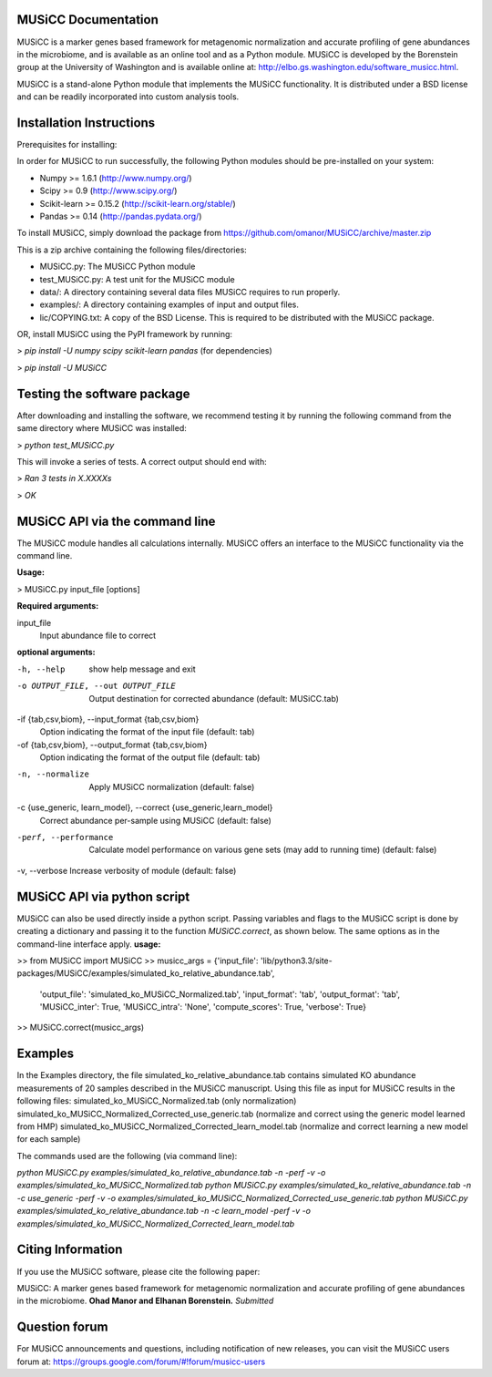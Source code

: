 
====================
MUSiCC Documentation
====================

MUSiCC is a marker genes based framework for metagenomic normalization and accurate profiling of gene abundances in the microbiome,
and is available as an online tool and as a Python module. MUSiCC is developed by the Borenstein group at the University of Washington and is available online at: 
http://elbo.gs.washington.edu/software_musicc.html.

MUSiCC is a stand-alone Python module that implements the MUSiCC functionality. It is distributed under a BSD license and can be readily incorporated into custom analysis tools.

=========================
Installation Instructions
=========================
Prerequisites for installing:

In order for MUSiCC to run successfully, the following Python modules should be pre-installed on your system:

- Numpy >= 1.6.1 (http://www.numpy.org/)
- Scipy >= 0.9 (http://www.scipy.org/)
- Scikit-learn >= 0.15.2 (http://scikit-learn.org/stable/)
- Pandas >= 0.14 (http://pandas.pydata.org/)

To install MUSiCC, simply download the package from https://github.com/omanor/MUSiCC/archive/master.zip

This is a zip archive containing the following files/directories:

- MUSiCC.py: The MUSiCC Python module
- test_MUSiCC.py: A test unit for the MUSiCC module
- data/: A directory containing several data files MUSiCC requires to run properly.
- examples/: A directory containing examples of input and output files.
- lic/COPYING.txt: A copy of the BSD License. This is required to be distributed with the MUSiCC package.

OR, install MUSiCC using the PyPI framework by running:

> *pip install -U numpy scipy scikit-learn pandas* (for dependencies)

> *pip install -U MUSiCC*

============================
Testing the software package
============================

After downloading and installing the software, we recommend testing it by running the following command
from the same directory where MUSiCC was installed:

> *python test_MUSiCC.py*

This will invoke a series of tests. A correct output should end with:

> *Ran 3 tests in X.XXXXs*

> *OK*

===============================
MUSiCC API via the command line
===============================
The MUSiCC module handles all calculations internally.
MUSiCC offers an interface to the MUSiCC functionality via the command line.

**Usage:**

> MUSiCC.py input_file [options]

**Required arguments:**

input_file
    Input abundance file to correct

**optional arguments:**

-h, --help
    show help message and exit

-o OUTPUT_FILE, --out OUTPUT_FILE
    Output destination for corrected abundance (default: MUSiCC.tab)

-if {tab,csv,biom}, --input_format {tab,csv,biom}
    Option indicating the format of the input file (default: tab)

-of {tab,csv,biom}, --output_format {tab,csv,biom}
    Option indicating the format of the output file (default: tab)

-n, --normalize
    Apply MUSiCC normalization (default: false)

-c {use_generic, learn_model}, --correct {use_generic,learn_model}
    Correct abundance per-sample using MUSiCC (default: false)

-perf, --performance
    Calculate model performance on various gene sets (may add to running time) (default: false)

-v, --verbose
Increase verbosity of module (default: false)


============================
MUSiCC API via python script
============================
MUSiCC can also be used directly inside a python script. Passing variables and flags to the MUSiCC script is done by
creating a dictionary and passing it to the function *MUSiCC.correct*, as shown below. The same options as in the
command-line interface apply.
**usage:**

>> from MUSiCC import MUSiCC
>> musicc_args = {'input_file': 'lib/python3.3/site-packages/MUSiCC/examples/simulated_ko_relative_abundance.tab',
                  'output_file': 'simulated_ko_MUSiCC_Normalized.tab', 'input_format': 'tab', 'output_format': 'tab', 'MUSiCC_inter': True,
                  'MUSiCC_intra': 'None', 'compute_scores': True, 'verbose': True}
>> MUSiCC.correct(musicc_args)


========
Examples
========
In the Examples directory, the file simulated_ko_relative_abundance.tab contains simulated KO abundance measurements of 20 samples described in the
MUSiCC manuscript. Using this file as input for MUSiCC results in the following files:
simulated_ko_MUSiCC_Normalized.tab (only normalization)
simulated_ko_MUSiCC_Normalized_Corrected_use_generic.tab (normalize and correct using the generic model learned from HMP)
simulated_ko_MUSiCC_Normalized_Corrected_learn_model.tab (normalize and correct learning a new model for each sample)

The commands used are the following (via command line):

`python MUSiCC.py examples/simulated_ko_relative_abundance.tab -n -perf -v -o examples/simulated_ko_MUSiCC_Normalized.tab`
`python MUSiCC.py examples/simulated_ko_relative_abundance.tab -n -c use_generic -perf -v -o examples/simulated_ko_MUSiCC_Normalized_Corrected_use_generic.tab`
`python MUSiCC.py examples/simulated_ko_relative_abundance.tab -n -c learn_model -perf -v -o examples/simulated_ko_MUSiCC_Normalized_Corrected_learn_model.tab`

==================
Citing Information
==================

If you use the MUSiCC software, please cite the following paper:

MUSiCC: A marker genes based framework for metagenomic normalization and accurate profiling of gene abundances in the microbiome.
**Ohad Manor and Elhanan Borenstein.** *Submitted*

==================
Question forum
==================
For MUSiCC announcements and questions, including notification of new releases, you can visit the MUSiCC users forum at:
https://groups.google.com/forum/#!forum/musicc-users